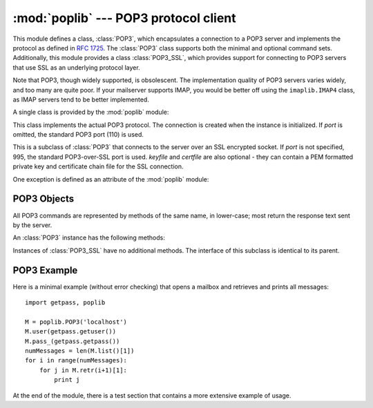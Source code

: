 
:mod:`poplib` --- POP3 protocol client
======================================

.. module:: poplib
   :synopsis: POP3 protocol client (requires sockets).


.. index:: pair: POP3; protocol

.. % By Andrew T. Csillag
.. % Even though I put it into LaTeX, I cannot really claim that I wrote
.. % it since I just stole most of it from the poplib.py source code and
.. % the imaplib ``chapter''.
.. % Revised by ESR, January 2000

This module defines a class, :class:`POP3`, which encapsulates a connection to a
POP3 server and implements the protocol as defined in :rfc:`1725`.  The
:class:`POP3` class supports both the minimal and optional command sets.
Additionally, this module provides a class :class:`POP3_SSL`, which provides
support for connecting to POP3 servers that use SSL as an underlying protocol
layer.

Note that POP3, though widely supported, is obsolescent.  The implementation
quality of POP3 servers varies widely, and too many are quite poor. If your
mailserver supports IMAP, you would be better off using the ``imaplib.IMAP4``
class, as IMAP servers tend to be better implemented.

A single class is provided by the :mod:`poplib` module:


.. class:: POP3(host[, port])

   This class implements the actual POP3 protocol.  The connection is created when
   the instance is initialized. If *port* is omitted, the standard POP3 port (110)
   is used.


.. class:: POP3_SSL(host[, port[, keyfile[, certfile]]])

   This is a subclass of :class:`POP3` that connects to the server over an SSL
   encrypted socket.  If *port* is not specified, 995, the standard POP3-over-SSL
   port is used.  *keyfile* and *certfile* are also optional - they can contain a
   PEM formatted private key and certificate chain file for the SSL connection.

   .. versionadded:: 2.4

One exception is defined as an attribute of the :mod:`poplib` module:


.. exception:: error_proto

   Exception raised on any errors.  The reason for the exception is passed to the
   constructor as a string.


.. seealso::

   Module :mod:`imaplib`
      The standard Python IMAP module.

   `Frequently Asked Questions About Fetchmail <http://www.catb.org/~esr/fetchmail/fetchmail-FAQ.html>`_
      The FAQ for the :program:`fetchmail` POP/IMAP client collects information on
      POP3 server variations and RFC noncompliance that may be useful if you need to
      write an application based on the POP protocol.


.. _pop3-objects:

POP3 Objects
------------

All POP3 commands are represented by methods of the same name, in lower-case;
most return the response text sent by the server.

An :class:`POP3` instance has the following methods:


.. method:: XXX Class.set_debuglevel(level)

   Set the instance's debugging level.  This controls the amount of debugging
   output printed.  The default, ``0``, produces no debugging output.  A value of
   ``1`` produces a moderate amount of debugging output, generally a single line
   per request.  A value of ``2`` or higher produces the maximum amount of
   debugging output, logging each line sent and received on the control connection.


.. method:: XXX Class.getwelcome()

   Returns the greeting string sent by the POP3 server.


.. method:: XXX Class.user(username)

   Send user command, response should indicate that a password is required.


.. method:: XXX Class.pass_(password)

   Send password, response includes message count and mailbox size. Note: the
   mailbox on the server is locked until :meth:`quit` is called.


.. method:: XXX Class.apop(user, secret)

   Use the more secure APOP authentication to log into the POP3 server.


.. method:: XXX Class.rpop(user)

   Use RPOP authentication (similar to UNIX r-commands) to log into POP3 server.


.. method:: XXX Class.stat()

   Get mailbox status.  The result is a tuple of 2 integers: ``(message count,
   mailbox size)``.


.. method:: XXX Class.list([which])

   Request message list, result is in the form ``(response, ['mesg_num octets',
   ...], octets)``. If *which* is set, it is the message to list.


.. method:: XXX Class.retr(which)

   Retrieve whole message number *which*, and set its seen flag. Result is in form
   ``(response, ['line', ...], octets)``.


.. method:: XXX Class.dele(which)

   Flag message number *which* for deletion.  On most servers deletions are not
   actually performed until QUIT (the major exception is Eudora QPOP, which
   deliberately violates the RFCs by doing pending deletes on any disconnect).


.. method:: XXX Class.rset()

   Remove any deletion marks for the mailbox.


.. method:: XXX Class.noop()

   Do nothing.  Might be used as a keep-alive.


.. method:: XXX Class.quit()

   Signoff:  commit changes, unlock mailbox, drop connection.


.. method:: XXX Class.top(which, howmuch)

   Retrieves the message header plus *howmuch* lines of the message after the
   header of message number *which*. Result is in form ``(response, ['line', ...],
   octets)``.

   The POP3 TOP command this method uses, unlike the RETR command, doesn't set the
   message's seen flag; unfortunately, TOP is poorly specified in the RFCs and is
   frequently broken in off-brand servers. Test this method by hand against the
   POP3 servers you will use before trusting it.


.. method:: XXX Class.uidl([which])

   Return message digest (unique id) list. If *which* is specified, result contains
   the unique id for that message in the form ``'response mesgnum uid``, otherwise
   result is list ``(response, ['mesgnum uid', ...], octets)``.

Instances of :class:`POP3_SSL` have no additional methods. The interface of this
subclass is identical to its parent.


.. _pop3-example:

POP3 Example
------------

Here is a minimal example (without error checking) that opens a mailbox and
retrieves and prints all messages::

   import getpass, poplib

   M = poplib.POP3('localhost')
   M.user(getpass.getuser())
   M.pass_(getpass.getpass())
   numMessages = len(M.list()[1])
   for i in range(numMessages):
       for j in M.retr(i+1)[1]:
           print j

At the end of the module, there is a test section that contains a more extensive
example of usage.

